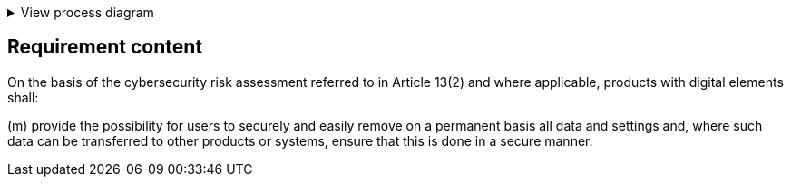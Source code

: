 .View process diagram
[%collapsible]
====
{{#graph}}
  "model": "secdeva/graphModels/processDiagram",
  "view": "secdeva/graphViews/complianceRequirement"
{{/graph}}
====

== Requirement content

On the basis of the cybersecurity risk assessment referred to in Article 13(2) and where applicable, products with digital elements shall:

(m) provide the possibility for users to securely and easily remove on a permanent basis all data and settings and, where such data can be transferred to other products or systems, ensure that this is done in a secure manner.

